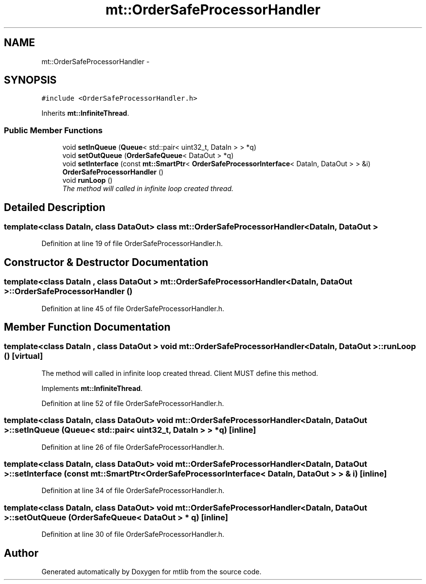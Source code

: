 .TH "mt::OrderSafeProcessorHandler" 3 "Fri Jan 21 2011" "mtlib" \" -*- nroff -*-
.ad l
.nh
.SH NAME
mt::OrderSafeProcessorHandler \- 
.SH SYNOPSIS
.br
.PP
.PP
\fC#include <OrderSafeProcessorHandler.h>\fP
.PP
Inherits \fBmt::InfiniteThread\fP.
.SS "Public Member Functions"

.in +1c
.ti -1c
.RI "void \fBsetInQueue\fP (\fBQueue\fP< std::pair< uint32_t, DataIn > > *q)"
.br
.ti -1c
.RI "void \fBsetOutQueue\fP (\fBOrderSafeQueue\fP< DataOut > *q)"
.br
.ti -1c
.RI "void \fBsetInterface\fP (const \fBmt::SmartPtr\fP< \fBOrderSafeProcessorInterface\fP< DataIn, DataOut > > &i)"
.br
.ti -1c
.RI "\fBOrderSafeProcessorHandler\fP ()"
.br
.ti -1c
.RI "void \fBrunLoop\fP ()"
.br
.RI "\fIThe method will called in infinite loop created thread. \fP"
.in -1c
.SH "Detailed Description"
.PP 

.SS "template<class DataIn, class DataOut> class mt::OrderSafeProcessorHandler< DataIn, DataOut >"

.PP
Definition at line 19 of file OrderSafeProcessorHandler.h.
.SH "Constructor & Destructor Documentation"
.PP 
.SS "template<class DataIn , class DataOut > \fBmt::OrderSafeProcessorHandler\fP< DataIn, DataOut >::\fBOrderSafeProcessorHandler\fP ()"
.PP
Definition at line 45 of file OrderSafeProcessorHandler.h.
.SH "Member Function Documentation"
.PP 
.SS "template<class DataIn , class DataOut > void \fBmt::OrderSafeProcessorHandler\fP< DataIn, DataOut >::runLoop ()\fC [virtual]\fP"
.PP
The method will called in infinite loop created thread. Client MUST define this method. 
.PP
Implements \fBmt::InfiniteThread\fP.
.PP
Definition at line 52 of file OrderSafeProcessorHandler.h.
.SS "template<class DataIn, class DataOut> void \fBmt::OrderSafeProcessorHandler\fP< DataIn, DataOut >::setInQueue (\fBQueue\fP< std::pair< uint32_t, DataIn > > * q)\fC [inline]\fP"
.PP
Definition at line 26 of file OrderSafeProcessorHandler.h.
.SS "template<class DataIn, class DataOut> void \fBmt::OrderSafeProcessorHandler\fP< DataIn, DataOut >::setInterface (const \fBmt::SmartPtr\fP< \fBOrderSafeProcessorInterface\fP< DataIn, DataOut > > & i)\fC [inline]\fP"
.PP
Definition at line 34 of file OrderSafeProcessorHandler.h.
.SS "template<class DataIn, class DataOut> void \fBmt::OrderSafeProcessorHandler\fP< DataIn, DataOut >::setOutQueue (\fBOrderSafeQueue\fP< DataOut > * q)\fC [inline]\fP"
.PP
Definition at line 30 of file OrderSafeProcessorHandler.h.

.SH "Author"
.PP 
Generated automatically by Doxygen for mtlib from the source code.
